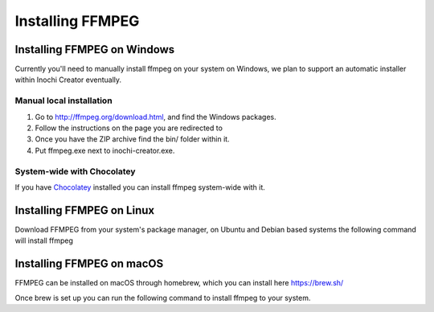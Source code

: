 =================
Installing FFMPEG
=================


Installing FFMPEG on Windows
----------------------------

Currently you'll need to manually install ffmpeg on your system on Windows, we plan to support an automatic installer within Inochi Creator eventually.

Manual local installation
~~~~~~~~~~~~~~~~~~~~~~~~~~

1. Go to http://ffmpeg.org/download.html, and find the Windows packages.
2. Follow the instructions on the page you are redirected to
3. Once you have the ZIP archive find the bin/ folder within it.
4. Put ffmpeg.exe next to inochi-creator.exe.

System-wide with Chocolatey
~~~~~~~~~~~~~~~~~~~~~~~~~~~

If you have `Chocolatey <https://docs.chocolatey.org/en-us/choco/setup>`__ installed you can install ffmpeg system-wide with it.

.. code-block:: 
    :linenos:
    
    choco install ffmpeg 

Installing FFMPEG on Linux
--------------------------

Download FFMPEG from your system's package manager, on Ubuntu and Debian based systems the following command will install ffmpeg

.. code-block:: 
    :linenos:

    sudo apt install ffmpeg

Installing FFMPEG on macOS
--------------------------
FFMPEG can be installed on macOS through homebrew, which you can install here https://brew.sh/

Once brew is set up you can run the following command to install ffmpeg to your system.

.. code-block:: 
    :linenos:

    brew install ffmpeg